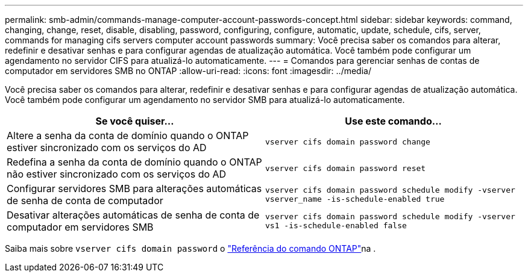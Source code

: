 ---
permalink: smb-admin/commands-manage-computer-account-passwords-concept.html 
sidebar: sidebar 
keywords: command, changing, change, reset, disable, disabling, password, configuring, configure, automatic, update, schedule, cifs, server, commands for managing cifs servers computer account passwords 
summary: Você precisa saber os comandos para alterar, redefinir e desativar senhas e para configurar agendas de atualização automática. Você também pode configurar um agendamento no servidor CIFS para atualizá-lo automaticamente. 
---
= Comandos para gerenciar senhas de contas de computador em servidores SMB no ONTAP
:allow-uri-read: 
:icons: font
:imagesdir: ../media/


[role="lead"]
Você precisa saber os comandos para alterar, redefinir e desativar senhas e para configurar agendas de atualização automática. Você também pode configurar um agendamento no servidor SMB para atualizá-lo automaticamente.

|===
| Se você quiser... | Use este comando... 


 a| 
Altere a senha da conta de domínio quando o ONTAP estiver sincronizado com os serviços do AD
 a| 
`vserver cifs domain password change`



 a| 
Redefina a senha da conta de domínio quando o ONTAP não estiver sincronizado com os serviços do AD
 a| 
`vserver cifs domain password reset`



 a| 
Configurar servidores SMB para alterações automáticas de senha de conta de computador
 a| 
`vserver cifs domain password schedule modify -vserver vserver_name -is-schedule-enabled true`



 a| 
Desativar alterações automáticas de senha de conta de computador em servidores SMB
 a| 
`vserver cifs domain password schedule modify -vserver vs1 -is-schedule-enabled false`

|===
Saiba mais sobre `vserver cifs domain password` o link:https://docs.netapp.com/us-en/ontap-cli/search.html?q=vserver+cifs+domain+password["Referência do comando ONTAP"^]na .
